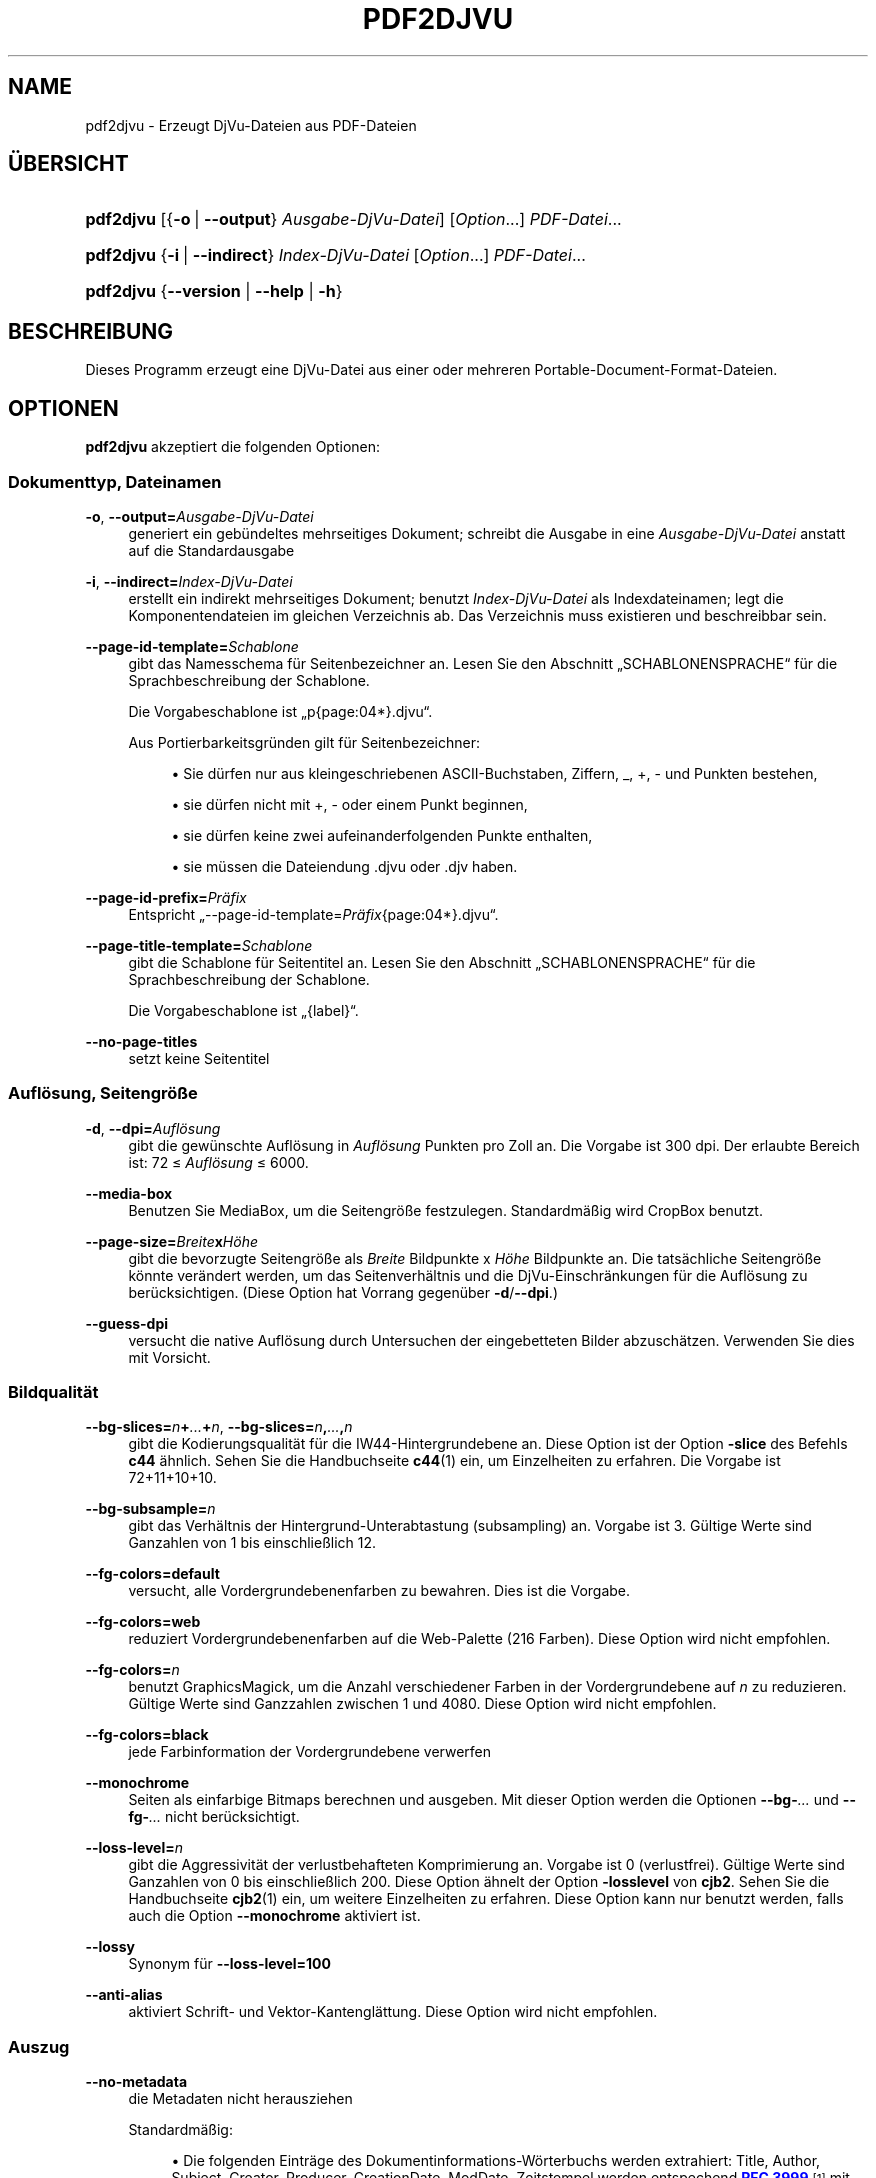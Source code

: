 '\" t
.\"     Title: pdf2djvu
.\"    Author: Jakub Wilk <jwilk@jwilk.net>
.\" Generator: DocBook XSL Stylesheets vsnapshot <http://docbook.sf.net/>
.\"      Date: 13.10.2021
.\"    Manual: pdf2djvu Handbuch
.\"    Source: pdf2djvu 0.9.18.1
.\"  Language: German
.\"
.TH "PDF2DJVU" "1" "13.10.2021" "pdf2djvu 0\&.9\&.18\&.1" "pdf2djvu Handbuch"
.\" -----------------------------------------------------------------
.\" * Define some portability stuff
.\" -----------------------------------------------------------------
.\" ~~~~~~~~~~~~~~~~~~~~~~~~~~~~~~~~~~~~~~~~~~~~~~~~~~~~~~~~~~~~~~~~~
.\" http://bugs.debian.org/507673
.\" http://lists.gnu.org/archive/html/groff/2009-02/msg00013.html
.\" ~~~~~~~~~~~~~~~~~~~~~~~~~~~~~~~~~~~~~~~~~~~~~~~~~~~~~~~~~~~~~~~~~
.ie \n(.g .ds Aq \(aq
.el       .ds Aq '
.\" -----------------------------------------------------------------
.\" * set default formatting
.\" -----------------------------------------------------------------
.\" disable hyphenation
.nh
.\" disable justification (adjust text to left margin only)
.ad l
.\" -----------------------------------------------------------------
.\" * MAIN CONTENT STARTS HERE *
.\" -----------------------------------------------------------------
.SH "NAME"
pdf2djvu \- Erzeugt DjVu\-Dateien aus PDF\-Dateien
.SH "\(:UBERSICHT"
.HP \w'\fBpdf2djvu\fR\ 'u
\fBpdf2djvu\fR [{\fB\-o\fR\ |\ \fB\-\-output\fR}\ \fIAusgabe\-DjVu\-Datei\fR] [\fIOption\fR...] \fIPDF\-Datei\fR...
.HP \w'\fBpdf2djvu\fR\ 'u
\fBpdf2djvu\fR {\fB\-i\fR\ |\ \fB\-\-indirect\fR}\ \fIIndex\-DjVu\-Datei\fR  [\fIOption\fR...] \fIPDF\-Datei\fR...
.HP \w'\fBpdf2djvu\fR\ 'u
\fBpdf2djvu\fR {\fB\-\-version\fR | \fB\-\-help\fR | \fB\-h\fR}
.SH "BESCHREIBUNG"
.PP
Dieses Programm erzeugt eine DjVu\-Datei aus einer oder mehreren Portable\-Document\-Format\-Dateien\&.
.SH "OPTIONEN"
.PP
\fBpdf2djvu\fR
akzeptiert die folgenden Optionen:
.SS "Dokumenttyp, Dateinamen"
.PP
\fB\-o\fR, \fB\-\-output=\fR\fB\fIAusgabe\-DjVu\-Datei\fR\fR
.RS 4
generiert ein geb\(:undeltes mehrseitiges Dokument; schreibt die Ausgabe in eine
\fIAusgabe\-DjVu\-Datei\fR
anstatt auf die Standardausgabe
.RE
.PP
\fB\-i\fR, \fB\-\-indirect=\fR\fB\fIIndex\-DjVu\-Datei\fR\fR
.RS 4
erstellt ein indirekt mehrseitiges Dokument; benutzt
\fIIndex\-DjVu\-Datei\fR
als Indexdateinamen; legt die Komponentendateien im gleichen Verzeichnis ab\&. Das Verzeichnis muss existieren und beschreibbar sein\&.
.RE
.PP
\fB\-\-page\-id\-template=\fR\fB\fISchablone\fR\fR
.RS 4
gibt das Namesschema f\(:ur Seitenbezeichner an\&. Lesen Sie den Abschnitt
\(BqSCHABLONENSPRACHE\(lq
f\(:ur die Sprachbeschreibung der Schablone\&.
.sp
Die Vorgabeschablone ist
\(Bqp{page:04*}\&.djvu\(lq\&.
.sp
Aus Portierbarkeitsgr\(:unden gilt f\(:ur Seitenbezeichner:
.sp
.RS 4
.ie n \{\
\h'-04'\(bu\h'+03'\c
.\}
.el \{\
.sp -1
.IP \(bu 2.3
.\}
Sie d\(:urfen nur aus kleingeschriebenen ASCII\-Buchstaben, Ziffern,
_,
+,
\-
und Punkten bestehen,
.RE
.sp
.RS 4
.ie n \{\
\h'-04'\(bu\h'+03'\c
.\}
.el \{\
.sp -1
.IP \(bu 2.3
.\}
sie d\(:urfen nicht mit
+,
\-
oder einem Punkt beginnen,
.RE
.sp
.RS 4
.ie n \{\
\h'-04'\(bu\h'+03'\c
.\}
.el \{\
.sp -1
.IP \(bu 2.3
.\}
sie d\(:urfen keine zwei aufeinanderfolgenden Punkte enthalten,
.RE
.sp
.RS 4
.ie n \{\
\h'-04'\(bu\h'+03'\c
.\}
.el \{\
.sp -1
.IP \(bu 2.3
.\}
sie m\(:ussen die Dateiendung
\&.djvu
oder
\&.djv
haben\&.
.RE
.sp
.RE
.PP
\fB\-\-page\-id\-prefix=\fR\fB\fIPr\(:afix\fR\fR
.RS 4
Entspricht
\(Bq\-\-page\-id\-template=\fIPr\(:afix\fR{page:04*}\&.djvu\(lq\&.
.RE
.PP
\fB\-\-page\-title\-template=\fR\fB\fISchablone\fR\fR
.RS 4
gibt die Schablone f\(:ur Seitentitel an\&. Lesen Sie den Abschnitt
\(BqSCHABLONENSPRACHE\(lq
f\(:ur die Sprachbeschreibung der Schablone\&.
.sp
Die Vorgabeschablone ist
\(Bq{label}\(lq\&.
.RE
.PP
\fB\-\-no\-page\-titles\fR
.RS 4
setzt keine Seitentitel
.RE
.SS "Aufl\(:osung, Seitengr\(:o\(sse"
.PP
\fB\-d\fR, \fB\-\-dpi=\fR\fB\fIAufl\(:osung\fR\fR
.RS 4
gibt die gew\(:unschte Aufl\(:osung in
\fIAufl\(:osung\fR
Punkten pro Zoll an\&. Die Vorgabe ist 300 dpi\&. Der erlaubte Bereich ist: 72 \(<=
\fIAufl\(:osung\fR
\(<= 6000\&.
.RE
.PP
\fB\-\-media\-box\fR
.RS 4
Benutzen Sie
MediaBox, um die Seitengr\(:o\(sse festzulegen\&. Standardm\(:a\(ssig wird
CropBox
benutzt\&.
.RE
.PP
\fB\-\-page\-size=\fR\fB\fIBreite\fR\fR\fBx\fR\fB\fIH\(:ohe\fR\fR
.RS 4
gibt die bevorzugte Seitengr\(:o\(sse als
\fIBreite\fR
Bildpunkte x
\fIH\(:ohe\fR
Bildpunkte an\&. Die tats\(:achliche Seitengr\(:o\(sse k\(:onnte ver\(:andert werden, um das Seitenverh\(:altnis und die DjVu\-Einschr\(:ankungen f\(:ur die Aufl\(:osung zu ber\(:ucksichtigen\&. (Diese Option hat Vorrang gegen\(:uber
\fB\-d\fR/\fB\-\-dpi\fR\&.)
.RE
.PP
\fB\-\-guess\-dpi\fR
.RS 4
versucht die native Aufl\(:osung durch Untersuchen der eingebetteten Bilder abzusch\(:atzen\&. Verwenden Sie dies mit Vorsicht\&.
.RE
.SS "Bildqualit\(:at"
.PP
\fB\-\-bg\-slices=\fR\fB\fIn\fR\fR\fB+\fR\fB\fI\&...\fR\fR\fB+\fR\fB\fIn\fR\fR, \fB\-\-bg\-slices=\fR\fB\fIn\fR\fR\fB,\fR\fB\fI\&...\fR\fR\fB,\fR\fB\fIn\fR\fR
.RS 4
gibt die Kodierungsqualit\(:at f\(:ur die IW44\-Hintergrundebene an\&. Diese Option ist der Option
\fB\-slice\fR
des Befehls
\fBc44\fR
\(:ahnlich\&. Sehen Sie die Handbuchseite
\fBc44\fR(1)
ein, um Einzelheiten zu erfahren\&. Die Vorgabe ist
72+11+10+10\&.
.RE
.PP
\fB\-\-bg\-subsample=\fR\fB\fIn\fR\fR
.RS 4
gibt das Verh\(:altnis der Hintergrund\-Unterabtastung (subsampling) an\&. Vorgabe ist 3\&. G\(:ultige Werte sind Ganzahlen von 1 bis einschlie\(sslich 12\&.
.RE
.PP
\fB\-\-fg\-colors=default\fR
.RS 4
versucht, alle Vordergrundebenenfarben zu bewahren\&. Dies ist die Vorgabe\&.
.RE
.PP
\fB\-\-fg\-colors=web\fR
.RS 4
reduziert Vordergrundebenenfarben auf die Web\-Palette (216 Farben)\&. Diese Option wird nicht empfohlen\&.
.RE
.PP
\fB\-\-fg\-colors=\fR\fB\fIn\fR\fR
.RS 4
benutzt GraphicsMagick, um die Anzahl verschiedener Farben in der Vordergrundebene auf
\fIn\fR
zu reduzieren\&. G\(:ultige Werte sind Ganzzahlen zwischen 1 und 4080\&. Diese Option wird nicht empfohlen\&.
.RE
.PP
\fB\-\-fg\-colors=black\fR
.RS 4
jede Farbinformation der Vordergrundebene verwerfen
.RE
.PP
\fB\-\-monochrome\fR
.RS 4
Seiten als einfarbige Bitmaps berechnen und ausgeben\&. Mit dieser Option werden die Optionen
\fB\-\-bg\-\fR\fB\fI\&...\fR\fR
und
\fB\-\-fg\-\fR\fB\fI\&...\fR\fR
nicht ber\(:ucksichtigt\&.
.RE
.PP
\fB\-\-loss\-level=\fR\fB\fIn\fR\fR
.RS 4
gibt die Aggressivit\(:at der verlustbehafteten Komprimierung an\&. Vorgabe ist 0 (verlustfrei)\&. G\(:ultige Werte sind Ganzahlen von 0 bis einschlie\(sslich 200\&. Diese Option \(:ahnelt der Option
\fB\-losslevel\fR
von
\fBcjb2\fR\&. Sehen Sie die Handbuchseite
\fBcjb2\fR(1)
ein, um weitere Einzelheiten zu erfahren\&. Diese Option kann nur benutzt werden, falls auch die Option
\fB\-\-monochrome\fR
aktiviert ist\&.
.RE
.PP
\fB\-\-lossy\fR
.RS 4
Synonym f\(:ur
\fB\-\-loss\-level=100\fR
.RE
.PP
\fB\-\-anti\-alias\fR
.RS 4
aktiviert Schrift\- und Vektor\-Kantengl\(:attung\&. Diese Option wird nicht empfohlen\&.
.RE
.SS "Auszug"
.PP
\fB\-\-no\-metadata\fR
.RS 4
die Metadaten nicht herausziehen
.sp
Standardm\(:a\(ssig:
.sp
.RS 4
.ie n \{\
\h'-04'\(bu\h'+03'\c
.\}
.el \{\
.sp -1
.IP \(bu 2.3
.\}
Die folgenden Eintr\(:age des Dokumentinformations\-W\(:orterbuchs werden extrahiert:
Title,
Author,
Subject,
Creator,
Producer,
CreationDate,
ModDate\&. Zeitstempel werden entspechend
\m[blue]\fBRFC 3999\fR\m[]\&\s-2\u[1]\d\s+2
mit Datums\- und Zeitbestandteilen, getrennt durch ein einzelnes Leerzeichen, formatiert\&.
.RE
.sp
.RS 4
.ie n \{\
\h'-04'\(bu\h'+03'\c
.\}
.el \{\
.sp -1
.IP \(bu 2.3
.\}
Die XMP\-Metadaten werden extrahiert (oder erzeugt) und dementsprechend aktualisiert\&.
.RE
.sp
.if n \{\
.sp
.\}
.RS 4
.it 1 an-trap
.nr an-no-space-flag 1
.nr an-break-flag 1
.br
.ps +1
\fBAnmerkung\fR
.ps -1
.br
Wenn mehrere Eingabedokumente ausgew\(:ahlt wurden, werden nur Metadaten des ersten Dokumentes ber\(:ucksichtigt\&.
.sp .5v
.RE
.RE
.PP
\fB\-\-verbatim\-metadata\fR
.RS 4
die Original\-Metadaten intakt lassen
.RE
.PP
\fB\-\-no\-outline\fR
.RS 4
die Dokumenten\(:ubersicht nicht extrahieren
.RE
.PP
\fB\-\-hyperlinks=border\-avis\fR
.RS 4
R\(:ander von Querverweisen immer sichtbar machen
.sp
Standardm\(:a\(ssig sind die R\(:ander eines Querverweises nur sichtbar, wenn die Maus dar\(:uber steht\&.
.RE
.PP
\fB\-\-hyperlinks=#\fR\fB\fIRRGGBB\fR\fR
.RS 4
die angegebene Randfarbe f\(:ur Querverweise erzwingen
.RE
.PP
\fB\-\-no\-hyperlinks\fR, \fB\-\-hyperlinks=none\fR
.RS 4
Querverweise nicht extrahieren
.RE
.PP
\fB\-\-no\-text\fR
.RS 4
den Text nicht extrahieren
.RE
.PP
\fB\-\-words\fR
.RS 4
den Text extrahieren; die Position jedes Wortes aufzeichnen\&. Dies ist die Vorgabe\&.
.RE
.PP
\fB\-\-lines\fR
.RS 4
den Text extrahieren; die Position jeder Zeile statt jedes Wortes aufzeichnen
.RE
.PP
\fB\-\-crop\-text\fR
.RS 4
keinen Text au\(sserhalb des Seitenrands extrahieren
.RE
.PP
\fB\-\-no\-nfkc\fR
.RS 4
Wenden Sie
\m[blue]\fBNFKC\fR\m[]\&\s-2\u[2]\d\s+2
nicht an, um den Text in Normalform zu bringen, au\(sser f\(:ur Zeichen des
\m[blue]\fBUnicodeblock Alphabetische Pr\(:asentationsformen\fR\m[]\&\s-2\u[3]\d\s+2
(U+FB00\(enU+FB4F), die bedingungslos normalisiert werden\&.
.sp
Standardm\(:a\(ssig wird NFKC\-Normalisierung auf alle Zeichen angewandt\&.
.RE
.PP
\fB\-\-filter\-text=\fR\fB\fIBefehlszeile\fR\fR
.RS 4
den Text \(:uber die
\fIBefehlszeile\fR
filtern\&. Der bereitgestellte Filter muss Leerr\(:aume, Steuerzeichen und dezimale Ziffern bewahren\&.
.sp
Diese Option impliziert
\fB\-\-no\-nfkc\fR\&.
.RE
.PP
\fB\-p\fR, \fB\-\-pages=\fR\fB\fISeitenbereich\fR\fR
.RS 4
gibt die Seiten an, die umgewandelt werden\&.
\fISeitenbereich\fR
ist eine durch Kommas getrennte Liste von Unterbereichen\&. Jeder Unterbereich ist entweder eine einzelne Seite (z\&.B\&.
17) oder ein Bereich zusammenh\(:angender Seiten (z\&.B\&.
37\-42)\&. Doppelte Seitennummmern sind nicht erlaubt\&. Seiten werde mit 1 beginnend nummeriert\&.
.sp
Standardm\(:a\(ssig werden alle Seiten umgewandelt\&.
.RE
.SS "Leistungsf\(:ahigkeit"
.PP
\fB\-j\fR, \fB\-\-jobs=\fR\fB\fIn\fR\fR
.RS 4
benutzt
\fIn\fR
Threads, um die Umwandlung durchzuf\(:uhren\&. Standardm\(:a\(ssig wird ein Thread benutzt\&.
.RE
.PP
\fB\-j0\fR, \fB\-\-jobs=0\fR
.RS 4
legt automatisch fest, wieviele Threads f\(:ur die Umwandlung benutzt werden
.RE
.SS "Detailgrad, Hilfe"
.PP
\fB\-v\fR, \fB\-\-verbose\fR
.RS 4
w\(:ahrend der Umwandlung der Datei weitere informative Nachrichten anzeigen
.RE
.PP
\fB\-q\fR, \fB\-\-quiet\fR
.RS 4
w\(:ahrend der Umwandlung der Datei keine informativen Nachrichten anzeigen
.RE
.PP
\fB\-\-version\fR
.RS 4
die Versionsinformationen ausgeben und beenden
.RE
.PP
\fB\-h\fR, \fB\-\-help\fR
.RS 4
Hilfe anzeigen und beenden
.RE
.SH "UMGEBUNG"
.PP
Die folgenden Umgebungsvariablen beeinflussen
\fBpdf2djvu\fR
auf Unix\-Systemen:
.PP
\fIOMP_\fR\fI\fI*\fR\fR
.RS 4
Einzelheiten des Verhaltens zur Laufzeit, die Parallelisierung ber\(:ucksichtigen, k\(:onnen durch mehrere Umgebungsvariablen gesteuert werden\&. Bitte sehen Sie in die
\m[blue]\fBOpenMP\-API\-Spezifikation\fR\m[]\&\s-2\u[4]\d\s+2, um Einzelheiten zu erfahren\&.
.RE
.PP
\fITMPDIR\fR
.RS 4
\fBpdf2djvu\fR
macht stark von tempor\(:aren Dateien Gebrauch\&. Es wird sie in dem durch diese Variable angegebenen Verzeichnis speichern\&. Vorgabe ist
/tmp\&.
.RE
.SH "SCHABLONENSPRACHE"
.SS "Schablonensyntax"
.PP
Die Schablonensprache ist ungef\(:ahr wie die
\m[blue]\fBPhyton\-Zeichenkettenformatierungssyntax\fR\m[]\&\s-2\u[5]\d\s+2
aufgebaut\&.
.PP
Eine Schablone ist ein Textteil, der
Felder
enth\(:alt, die von geschweiften Klammern
{}
eingeschlossen werden\&. Felder werden durch entsprechend formatierte Werte ersetzt, wenn die Schablone ausgewertet wird\&. Au\(sserdem werden
{{
durch eine einzelne
{
und
}}
durch eine einzelne
}
ersetzt\&.
.SS "Feldsyntax"
.PP
Jedes Feld besteht aus einem Variablennamen, wahlweise gefolgt von einer Verschiebung, der wiederum wahlweise eine Formatangabe folgt\&.
.PP
Die Verschiebung ist eine vorzeichenbehaftete (d\&.h\&. sie beginnt mit einem
+
oder
\-) Ganzzahl\&.
.PP
Die Formatangabe besteht aus einem Doppelpunkt gefolgt von einer Breitenangabe\&.
.PP
Die Breitenangabe ist eine dezimale Ganzzahl, die die Mindestbreite eines Feldes angibt\&. Falls sie nicht angegeben wird, wird die Feldbreite durch den Inhalt bestimmt\&. Wird der Breitenangabe eine Null (0) vorangestellt, wird Auff\(:ullen mit Nullen aktiviert\&.
.PP
Der Breitenangabe folgt wahlweise ein Sternchen (*), das die Mindestbreite des Feldes auf die Breite des gr\(:o\(sstm\(:oglichen Inhalts der Variable erh\(:oht\&.
.SS "Verf\(:ugbare Variablen"
.PP
\fIdpage\fR
.RS 4
Seitenzahl im DjVu\-Dokument
.RE
.PP
\fIpage\fR, \fIspage\fR
.RS 4
Seitenzahl im PDF\-Dokument
.RE
.PP
\fIlabel\fR
.RS 4
Seitebeschriftung (logische Seitennummer) im PDF\-Dokument
.sp
Diese Variable ist nur f\(:ur Seitentitel verf\(:ugbar\&.
.RE
.SH "IMPLEMENTIERUNGSEINZELHEITEN"
.SS "Ebenen\-Aufteilungsalgorithmus"
.PP
Au\(sser wenn die Option
\fB\-\-monochrome\fR
aktiviert ist, benutzt pdf2djvu den folgenden naiven Ebenen\-Aufteilungsalgorithmus:
.sp
.RS 4
.ie n \{\
\h'-04' 1.\h'+01'\c
.\}
.el \{\
.sp -1
.IP "  1." 4.2
.\}
f\(:ur jede Seite das Folgende tun:
.sp
.RS 4
.ie n \{\
\h'-04' 1.\h'+01'\c
.\}
.el \{\
.sp -1
.IP "  1." 4.2
.\}
die Seite auf die \(:ubliche Weise in eine Rastergrafik rastern
.RE
.sp
.RS 4
.ie n \{\
\h'-04' 2.\h'+01'\c
.\}
.el \{\
.sp -1
.IP "  2." 4.2
.\}
die Seite in eine Rastergrafik rastern und die folgenden Seitenelemente weglassen:
.sp
.RS 4
.ie n \{\
\h'-04'\(bu\h'+03'\c
.\}
.el \{\
.sp -1
.IP \(bu 2.3
.\}
Text
.RE
.sp
.RS 4
.ie n \{\
\h'-04'\(bu\h'+03'\c
.\}
.el \{\
.sp -1
.IP \(bu 2.3
.\}
1 Bit\-pro\-Bildpunkt\-Rasterbilder
.RE
.sp
.RS 4
.ie n \{\
\h'-04'\(bu\h'+03'\c
.\}
.el \{\
.sp -1
.IP \(bu 2.3
.\}
Vektorelemente (au\(sser F\(:ullungen gro\(sser Bereiche)
.RE
.sp
.RE
.sp
.RS 4
.ie n \{\
\h'-04' 3.\h'+01'\c
.\}
.el \{\
.sp -1
.IP "  3." 4.2
.\}
beide Rastergrafiken Bildpunkt f\(:ur Bildpunkt vergleichen:
.sp
.RS 4
.ie n \{\
\h'-04' 1.\h'+01'\c
.\}
.el \{\
.sp -1
.IP "  1." 4.2
.\}
Falls ihre Farben passen, werden die Bildpunkte als Teil der Hintergrundebene eingestuft\&.
.RE
.sp
.RS 4
.ie n \{\
\h'-04' 2.\h'+01'\c
.\}
.el \{\
.sp -1
.IP "  2." 4.2
.\}
Andernfalls werden die Bildpunkte als Teil der Vordergrundebene eingestuft\&.
.RE
.sp
.RE
.sp
.RE
.sp
.SH "FEHLERBERICHTE"
.PP
Falls Sie einen Fehler in pdf2djvu finden, berichten Sie ihn bitte auf Englisch an
\m[blue]\fBdie Problemverfolgung\fR\m[]\&\s-2\u[6]\d\s+2
oder an
\m[blue]\fBdie Maillingliste\fR\m[]\&\s-2\u[7]\d\s+2\&.
.SH "SIEHE AUCH"
.PP
\fBdjvu\fR(1),
\fBdjvudigital\fR(1),
\fBcsepdjvu\fR(1)
.SH "FUSSNOTEN"
.IP " 1." 4
RFC 3999
.RS 4
\%https://www.ietf.org/rfc/rfc3339
.RE
.IP " 2." 4
NFKC
.RS 4
\%https://unicode.org/reports/tr15/
.RE
.IP " 3." 4
Unicodeblock Alphabetische Pr\(:asentationsformen
.RS 4
\%https://unicode.org/charts/PDF/UFB00.pdf
.RE
.IP " 4." 4
OpenMP-API-Spezifikation
.RS 4
\%https://www.openmp.org/specifications/
.RE
.IP " 5." 4
Phyton-Zeichenkettenformatierungssyntax
.RS 4
\%https://docs.python.org/2/library/string.html#format-string-syntax
.RE
.IP " 6." 4
die Problemverfolgung
.RS 4
\%https://github.com/jwilk/pdf2djvu/issues
.RE
.IP " 7." 4
die Maillingliste
.RS 4
\%https://groups.io/g/pdf2djvu
.RE

